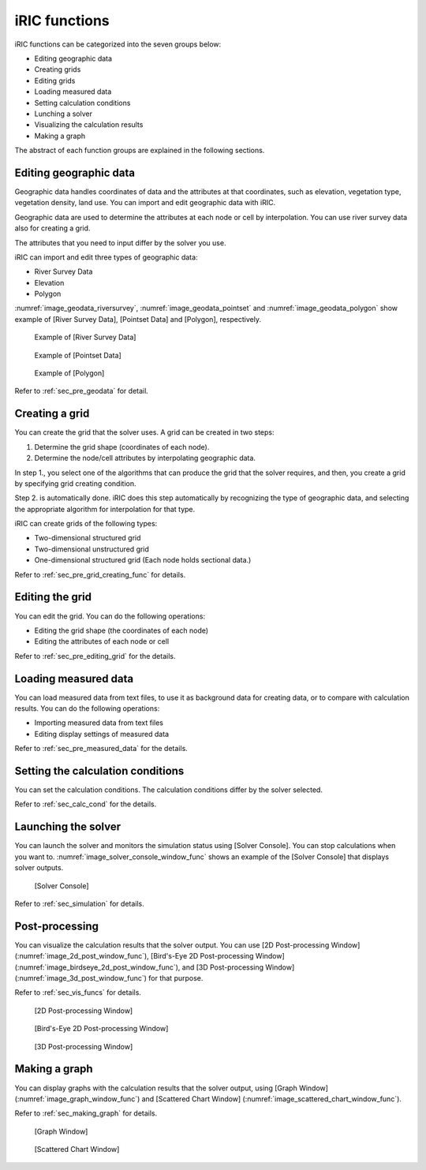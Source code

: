 iRIC functions
=================

iRIC functions can be categorized into the seven groups below:

-  Editing geographic data
-  Creating grids
-  Editing grids
-  Loading measured data
-  Setting calculation conditions
-  Lunching a solver
-  Visualizing the calculation results
-  Making a graph

The abstract of each function groups are explained in the following
sections.

.. _sec_abst_edit_geo_data:

Editing geographic data
------------------------

Geographic data handles coordinates of data and the attributes at that
coordinates, such as elevation, vegetation type, vegetation density,
land use. You can import and edit geographic data with iRIC.

Geographic data are used to determine the attributes at each node or
cell by interpolation. You can use river survey data also for creating a
grid.

The attributes that you need to input differ by the solver you use.

iRIC can import and edit three types of geographic data:

-  River Survey Data
-  Elevation
-  Polygon

:numref:`image_geodata_riversurvey`, :numref:`image_geodata_pointset` and
:numref:`image_geodata_polygon` show example of
[River Survey Data], [Pointset Data] and [Polygon], respectively.

.. _image_geodata_riversurvey:

.. figure:: images/geodata_riversurvey.png

   Example of [River Survey Data]

.. _image_geodata_pointset:

.. figure:: images/geodata_pointset.png

   Example of [Pointset Data]

.. _image_geodata_polygon:

.. figure:: images/geodata_polygon.png

   Example of [Polygon]

Refer to :ref:`sec_pre_geodata` for detail.

.. _sec_abst_create_grid:

Creating a grid
-----------------

You can create the grid that the solver uses. A grid can be created in
two steps:

1. Determine the grid shape (coordinates of each node).
2. Determine the node/cell attributes by interpolating geographic data.

In step 1., you select one of the algorithms that can produce the grid
that the solver requires, and then, you create a grid by specifying grid
creating condition.

Step 2. is automatically done. iRIC does this step automatically by
recognizing the type of geographic data, and selecting
the appropriate algorithm for interpolation for that type.

iRIC can create grids of the following types:

-  Two-dimensional structured grid
-  Two-dimensional unstructured grid
-  One-dimensional structured grid (Each node holds sectional data.)

Refer to :ref:`sec_pre_grid_creating_func` for details.

Editing the grid
-------------------
You can edit the grid. You can do the following operations:

-  Editing the grid shape (the coordinates of each node)
-  Editing the attributes of each node or cell

Refer to :ref:`sec_pre_editing_grid` for the details.

.. _sec_abst_load_measured_data:

Loading measured data
--------------------------

You can load measured data from text files, to use it as background data
for creating data, or to compare with calculation results. You can do
the following operations:

-  Importing measured data from text files
-  Editing display settings of measured data

Refer to :ref:`sec_pre_measured_data` for the details.

Setting the calculation conditions
------------------------------------

You can set the calculation conditions. The calculation conditions
differ by the solver selected.

Refer to :ref:`sec_calc_cond` for the details.

Launching the solver
---------------------

You can launch the solver and monitors the simulation status using
[Solver Console]. You can stop calculations when you want to.
:numref:`image_solver_console_window_func` shows an
example of the [Solver Console] that displays solver outputs.

.. _image_solver_console_window_func:

.. figure:: images/solver_console_window.png

   [Solver Console]

Refer to :ref:`sec_simulation` for details.

Post-processing
----------------

You can visualize the calculation results that the solver output. You
can use [2D Post-processing Window] (:numref:`image_2d_post_window_func`),
[Bird's-Eye 2D Post-processing Window] (:numref:`image_birdseye_2d_post_window_func`),
and [3D Post-processing Window] (:numref:`image_3d_post_window_func`) for that purpose.

Refer to :ref:`sec_vis_funcs` for details.

.. _image_2d_post_window_func:

.. figure:: images/2d_post_window.png

   [2D Post-processing Window]

.. _image_birdseye_2d_post_window_func:

.. figure:: images/birdseye_2d_post_window.png

   [Bird's-Eye 2D Post-processing Window]

.. _image_3d_post_window_func:

.. figure:: images/3d_post_window.png

   [3D Post-processing Window]

Making a graph
----------------

You can display graphs with the calculation results that the solver
output, using [Graph Window] (:numref:`image_graph_window_func`) and
[Scattered Chart Window] (:numref:`image_scattered_chart_window_func`).

Refer to :ref:`sec_making_graph` for details.

.. _image_graph_window_func:

.. figure:: images/graph_window.png

   [Graph Window]

.. _image_scattered_chart_window_func:

.. figure:: images/scattered_chart_window.png

   [Scattered Chart Window]
